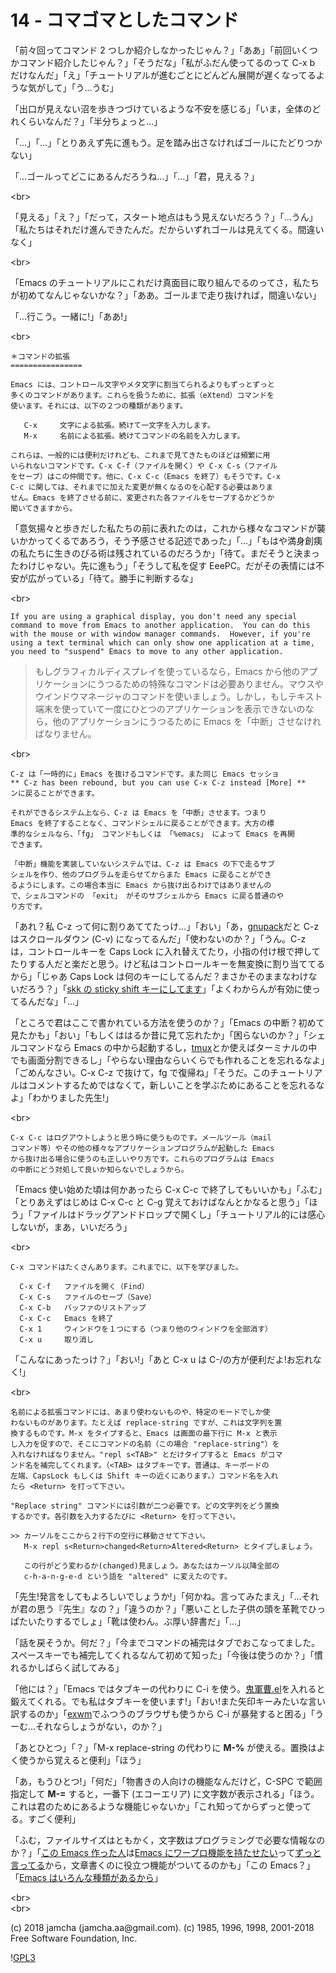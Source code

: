 #+OPTIONS: toc:nil
#+OPTIONS: \n:t
#+OPTIONS: ^:{}

* 14 - コマゴマとしたコマンド

  「前々回ってコマンド 2 つしか紹介しなかったじゃん？」「ああ」「前回いくつかコマンド紹介したじゃん？」「そうだな」「私がふだん使ってるのって C-x b だけなんだ」「え」「チュートリアルが進むごとにどんどん展開が遅くなってるような気がして」「う…うむ」

  「出口が見えない沼を歩きつづけているような不安を感じる」「いま，全体のどれくらいなんだ？」「半分ちょっと…」

  「…」「…」「とりあえず先に進もう。足を踏み出さなければゴールにたどりつかない」

  「…ゴールってどこにあるんだろうね…」「…」「君，見える？」

  <br>

  「見える」「え？」「だって，スタート地点はもう見えないだろう？」「…うん」「私たちはそれだけ進んできたんだ。だからいずれゴールは見えてくる。間違いなく」

  <br>

  「Emacs のチュートリアルにこれだけ真面目に取り組んでるのってさ，私たちが初めてなんじゃないかな？」「ああ。ゴールまで走り抜ければ，間違いない」

  「…行こう。一緒に!」「ああ!」

  <br>

  #+BEGIN_SRC
  ＊コマンドの拡張
  ================

  Emacs には、コントロール文字やメタ文字に割当てられるよりもずっとずっと
  多くのコマンドがあります。これらを扱うために、拡張（eXtend）コマンドを
  使います。それには、以下の２つの種類があります。

     C-x     文字による拡張。続けて一文字を入力します。
     M-x     名前による拡張。続けてコマンドの名前を入力します。

  これらは、一般的には便利だけれども、これまで見てきたものほどは頻繁に用
  いられないコマンドです。C-x C-f（ファイルを開く）や C-x C-s（ファイル
  をセーブ）はこの仲間です。他に、C-x C-c（Emacs を終了）もそうです。C-x
  C-c に関しては、それまでに加えた変更が無くなるのを心配する必要はありま
  せん。Emacs を終了させる前に、変更された各ファイルをセーブするかどうか
  聞いてきますから。
  #+END_SRC

  「意気揚々と歩きだした私たちの前に表れたのは，これから様々なコマンドが襲いかかってくるであろう，そう予感させる記述であった」「…」「もはや満身創痍の私たちに生きのびる術は残されているのだろうか」「待て。まだそうと決まったわけじゃない。先に進もう」「そうして私を促す EeePC。だがその表情には不安が広がっている」「待て。勝手に判断するな」

  <br>

  #+BEGIN_SRC
  If you are using a graphical display, you don't need any special
  command to move from Emacs to another application.  You can do this
  with the mouse or with window manager commands.  However, if you're
  using a text terminal which can only show one application at a time,
  you need to "suspend" Emacs to move to any other application.
  #+END_SRC

  #+BEGIN_QUOTE
  もしグラフィカルディスプレイを使っているなら，Emacs から他のアプリケーションにうつるための特殊なコマンドは必要ありません。マウスやウインドウマネージャのコマンドを使いましょう。しかし，もしテキスト端末を使っていて一度にひとつのアプリケーションを表示できないのなら，他のアプリケーションにうつるために Emacs を「中断」させなければなりません。
  #+END_QUOTE

  <br>

  #+BEGIN_SRC
  C-z は「一時的に」Emacs を抜けるコマンドです。また同じ Emacs セッショ
  ** C-z has been rebound, but you can use C-x C-z instead [More] **
  ンに戻ることができます。

  それができるシステム上なら、C-z は Emacs を「中断」させます。つまり
  Emacs を終了することなく、コマンドシェルに戻ることができます。大方の標
  準的なシェルなら、「fg」 コマンドもしくは 「%emacs」 によって Emacs を再開
  できます。

  「中断」機能を実装していないシステムでは、C-z は Emacs の下で走るサブ
  シェルを作り、他のプログラムを走らせてからまた Emacs に戻ることができ
  るようにします。この場合本当に Emacs から抜け出るわけではありませんの
  で、シェルコマンドの 「exit」 がそのサブシェルから Emacs に戻る普通のや
  り方です。
  #+END_SRC

  「あれ？私 C-z って何に割りあててたっけ…」「おい」「あ，[[https://ja.osdn.net/projects/gnupack/][gnupack]]だと C-z はスクロールダウン (C-v) になってるんだ」「使わないのか？」「うん。C-z は，コントロールキーを Caps Lock に入れ替えてたり，小指の付け根で押してたりする人だと楽だと思う。けど私はコントロールキーを無変換に割り当ててるから」「じゃあ Caps Lock は何のキーにしてるんだ？まさかそのままなわけないだろう？」「[[https://github.com/jamcha-aa/xkb][skk の sticky shift キーにしてます]]」「よくわからんが有効に使ってるんだな」「…」

  「ところで君はここで書かれている方法を使うのか？」「Emacs の中断？初めて見たかも」「おい」「もしくははるか昔に見て忘れたか」「困らないのか？」「シェルコマンドなら Emacs の中から起動するし，[[https://github.com/tmux/tmux/wiki][tmux]]とか使えばターミナルの中でも画面分割できるし」「やらない理由ならいくらでも作れることを忘れるなよ」「ごめんなさい。C-x C-z で抜けて，fg で復帰ね」「そうだ。このチュートリアルはコメントするためではなくて，新しいことを学ぶためにあることを忘れるなよ」「わかりました先生!」

  <br>

  #+BEGIN_SRC
  C-x C-c はログアウトしようと思う時に使うものです。メールツール（mail
  コマンド等）やその他の様々なアプリケーションプログラムが起動した Emacs
  から抜け出る場合に使うのも正しいやり方です。これらのプログラムは Emacs
  の中断にどう対処して良いか知らないでしょうから。
  #+END_SRC

  「Emacs 使い始めた頃は何かあったら C-x C-c で終了してもいいかも」「ふむ」「とりあえずはじめは C-x C-c と C-g 覚えておけばなんとかなると思う」「ほう」「ファイルはドラッグアンドドロップで開くし」「チュートリアル的には感心しないが，まあ，いいだろう」

  <br>

  #+BEGIN_SRC
  C-x コマンドはたくさんあります。これまでに、以下を学びました。

	C-x C-f   ファイルを開く（Find）
	C-x C-s   ファイルのセーブ（Save）
	C-x C-b   バッファのリストアップ
	C-x C-c   Emacs を終了
	C-x 1     ウィンドウを１つにする（つまり他のウィンドウを全部消す）
	C-x u	  取り消し
  #+END_SRC

  「こんなにあったっけ？」「おい!」「あと C-x u は C-/の方が便利だよ!お忘れなく!」

  <br>

  #+BEGIN_SRC
  名前による拡張コマンドには、あまり使わないものや、特定のモードでしか使
  わないものがあります。たとえば replace-string ですが、これは文字列を置
  換するものです。M-x をタイプすると、Emacs は画面の最下行に M-x と表示
  し入力を促すので、そこにコマンドの名前（この場合 "replace-string"）を
  入れなければなりません。"repl s<TAB>" とだけタイプすると Emacs がコマ
  ンド名を補完してくれます。（<TAB> はタブキーです。普通は、キーボードの
  左端、CapsLock もしくは Shift キーの近くにあります。）コマンド名を入れ
  たら <Return> を打って下さい。

  "Replace string" コマンドには引数が二つ必要です。どの文字列をどう置換
  するかです。各引数を入力するたびに <Return> を打って下さい。

  >> カーソルをここから２行下の空行に移動させて下さい。
     M-x repl s<Return>changed<Return>Altered<Return> とタイプしましょう。
  
     この行がどう変わるか(changed)見ましょう。あなたはカーソル以降全部の
     c-h-a-n-g-e-d という語を "altered" に変えたのです。
  #+END_SRC

  「先生!発言をしてもよろしいでしょうか!」「何かね。言ってみたまえ」「…それが君の思う『先生』なの？」「違うのか？」「悪いことした子供の頭を革靴でひっぱたいたりするでしょ」「靴は使わん。ぶ厚い辞書だ」「…」

  「話を戻そうか。何だ？」「今までコマンドの補完はタブでおこなってました。スペースキーでも補完してくれるなんて初めて知った」「今後は使うのか？」「慣れるかしばらく試してみる」

  「他には？」「Emacs ではタブキーの代わりに C-i を使う。[[https://github.com/k1LoW/emacs-drill-instructor/wiki][鬼軍曹.el]]を入れると鍛えてくれる。でも私はタブキーを使います!」「おい!また矢印キーみたいな言い訳するのか」「[[https://github.com/ch11ng/exwm][exwm]]でふつうのブラウザも使うから C-i が暴発すると困る」「うーむ…それならしょうがない，のか？」

  「あとひとつ」「？」「M-x replace-string の代わりに *M-%* が使える。置換はよく使うから覚えると便利」「ほう」

  「あ，もうひとつ!」「何だ」「物書きの人向けの機能なんだけど，C-SPC で範囲指定して *M-=* すると，一番下 (エコーエリア) に文字数が表示される」「ほう。これは君のためにあるような機能じゃないか」「これ知ってからずっと使ってる。すごく便利」

  「ふむ，ファイルサイズはともかく，文字数はプログラミングで必要な情報なのか？」「[[http://www.stallman.org/][この Emacs 作った人]]は[[https://lists.gnu.org/archive/html/emacs-devel/2013-11/msg00515.html][Emacs にワープロ機能を持たせたい]]って[[https://lists.gnu.org/archive/html/emacs-devel/2018-03/msg00089.html][ずっと言ってる]]から，文章書くのに役立つ機能がついてるのかも」「この Emacs？」「[[http://finseth.com/emacs.html][Emacs はいろんな種類があるから]]」

  <br>
  <br>

  (c) 2018 jamcha (jamcha.aa@gmail.com). (c) 1985, 1996, 1998, 2001-2018 Free Software Foundation, Inc.

  ![[https://www.gnu.org/graphics/gplv3-88x31.png][GPL3]]
